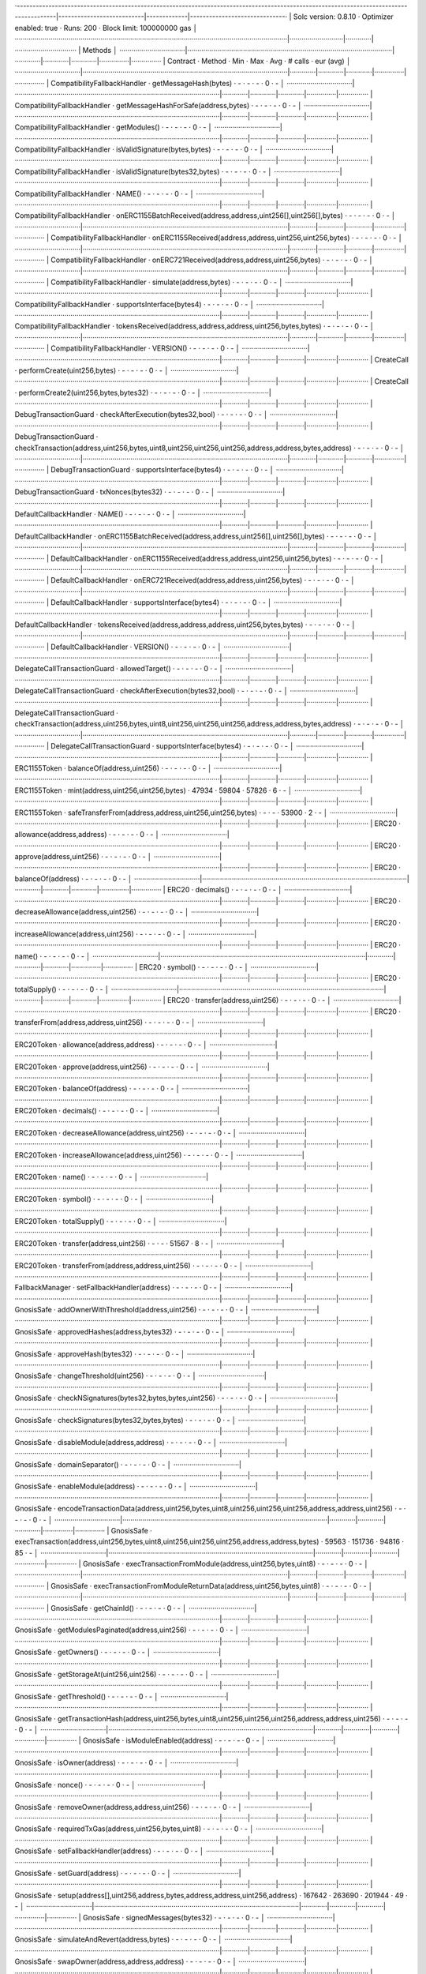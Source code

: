 ·----------------------------------------------------------------------------------------------------------------------------------------|---------------------------|-------------|------------------------------·
|                                                          Solc version: 0.8.10                                                          ·  Optimizer enabled: true  ·  Runs: 200  ·  Block limit: 100000000 gas  │
·········································································································································|···························|·············|·······························
|  Methods                                                                                                                                                                                                        │
·································|·······································································································|·············|·············|·············|···············|···············
|  Contract                      ·  Method                                                                                               ·  Min        ·  Max        ·  Avg        ·  # calls      ·  eur (avg)   │
·································|·······································································································|·············|·············|·············|···············|···············
|  CompatibilityFallbackHandler  ·  getMessageHash(bytes)                                                                                ·          -  ·          -  ·          -  ·            0  ·           -  │
·································|·······································································································|·············|·············|·············|···············|···············
|  CompatibilityFallbackHandler  ·  getMessageHashForSafe(address,bytes)                                                                 ·          -  ·          -  ·          -  ·            0  ·           -  │
·································|·······································································································|·············|·············|·············|···············|···············
|  CompatibilityFallbackHandler  ·  getModules()                                                                                         ·          -  ·          -  ·          -  ·            0  ·           -  │
·································|·······································································································|·············|·············|·············|···············|···············
|  CompatibilityFallbackHandler  ·  isValidSignature(bytes,bytes)                                                                        ·          -  ·          -  ·          -  ·            0  ·           -  │
·································|·······································································································|·············|·············|·············|···············|···············
|  CompatibilityFallbackHandler  ·  isValidSignature(bytes32,bytes)                                                                      ·          -  ·          -  ·          -  ·            0  ·           -  │
·································|·······································································································|·············|·············|·············|···············|···············
|  CompatibilityFallbackHandler  ·  NAME()                                                                                               ·          -  ·          -  ·          -  ·            0  ·           -  │
·································|·······································································································|·············|·············|·············|···············|···············
|  CompatibilityFallbackHandler  ·  onERC1155BatchReceived(address,address,uint256[],uint256[],bytes)                                    ·          -  ·          -  ·          -  ·            0  ·           -  │
·································|·······································································································|·············|·············|·············|···············|···············
|  CompatibilityFallbackHandler  ·  onERC1155Received(address,address,uint256,uint256,bytes)                                             ·          -  ·          -  ·          -  ·            0  ·           -  │
·································|·······································································································|·············|·············|·············|···············|···············
|  CompatibilityFallbackHandler  ·  onERC721Received(address,address,uint256,bytes)                                                      ·          -  ·          -  ·          -  ·            0  ·           -  │
·································|·······································································································|·············|·············|·············|···············|···············
|  CompatibilityFallbackHandler  ·  simulate(address,bytes)                                                                              ·          -  ·          -  ·          -  ·            0  ·           -  │
·································|·······································································································|·············|·············|·············|···············|···············
|  CompatibilityFallbackHandler  ·  supportsInterface(bytes4)                                                                            ·          -  ·          -  ·          -  ·            0  ·           -  │
·································|·······································································································|·············|·············|·············|···············|···············
|  CompatibilityFallbackHandler  ·  tokensReceived(address,address,address,uint256,bytes,bytes)                                          ·          -  ·          -  ·          -  ·            0  ·           -  │
·································|·······································································································|·············|·············|·············|···············|···············
|  CompatibilityFallbackHandler  ·  VERSION()                                                                                            ·          -  ·          -  ·          -  ·            0  ·           -  │
·································|·······································································································|·············|·············|·············|···············|···············
|  CreateCall                    ·  performCreate(uint256,bytes)                                                                         ·          -  ·          -  ·          -  ·            0  ·           -  │
·································|·······································································································|·············|·············|·············|···············|···············
|  CreateCall                    ·  performCreate2(uint256,bytes,bytes32)                                                                ·          -  ·          -  ·          -  ·            0  ·           -  │
·································|·······································································································|·············|·············|·············|···············|···············
|  DebugTransactionGuard         ·  checkAfterExecution(bytes32,bool)                                                                    ·          -  ·          -  ·          -  ·            0  ·           -  │
·································|·······································································································|·············|·············|·············|···············|···············
|  DebugTransactionGuard         ·  checkTransaction(address,uint256,bytes,uint8,uint256,uint256,uint256,address,address,bytes,address)  ·          -  ·          -  ·          -  ·            0  ·           -  │
·································|·······································································································|·············|·············|·············|···············|···············
|  DebugTransactionGuard         ·  supportsInterface(bytes4)                                                                            ·          -  ·          -  ·          -  ·            0  ·           -  │
·································|·······································································································|·············|·············|·············|···············|···············
|  DebugTransactionGuard         ·  txNonces(bytes32)                                                                                    ·          -  ·          -  ·          -  ·            0  ·           -  │
·································|·······································································································|·············|·············|·············|···············|···············
|  DefaultCallbackHandler        ·  NAME()                                                                                               ·          -  ·          -  ·          -  ·            0  ·           -  │
·································|·······································································································|·············|·············|·············|···············|···············
|  DefaultCallbackHandler        ·  onERC1155BatchReceived(address,address,uint256[],uint256[],bytes)                                    ·          -  ·          -  ·          -  ·            0  ·           -  │
·································|·······································································································|·············|·············|·············|···············|···············
|  DefaultCallbackHandler        ·  onERC1155Received(address,address,uint256,uint256,bytes)                                             ·          -  ·          -  ·          -  ·            0  ·           -  │
·································|·······································································································|·············|·············|·············|···············|···············
|  DefaultCallbackHandler        ·  onERC721Received(address,address,uint256,bytes)                                                      ·          -  ·          -  ·          -  ·            0  ·           -  │
·································|·······································································································|·············|·············|·············|···············|···············
|  DefaultCallbackHandler        ·  supportsInterface(bytes4)                                                                            ·          -  ·          -  ·          -  ·            0  ·           -  │
·································|·······································································································|·············|·············|·············|···············|···············
|  DefaultCallbackHandler        ·  tokensReceived(address,address,address,uint256,bytes,bytes)                                          ·          -  ·          -  ·          -  ·            0  ·           -  │
·································|·······································································································|·············|·············|·············|···············|···············
|  DefaultCallbackHandler        ·  VERSION()                                                                                            ·          -  ·          -  ·          -  ·            0  ·           -  │
·································|·······································································································|·············|·············|·············|···············|···············
|  DelegateCallTransactionGuard  ·  allowedTarget()                                                                                      ·          -  ·          -  ·          -  ·            0  ·           -  │
·································|·······································································································|·············|·············|·············|···············|···············
|  DelegateCallTransactionGuard  ·  checkAfterExecution(bytes32,bool)                                                                    ·          -  ·          -  ·          -  ·            0  ·           -  │
·································|·······································································································|·············|·············|·············|···············|···············
|  DelegateCallTransactionGuard  ·  checkTransaction(address,uint256,bytes,uint8,uint256,uint256,uint256,address,address,bytes,address)  ·          -  ·          -  ·          -  ·            0  ·           -  │
·································|·······································································································|·············|·············|·············|···············|···············
|  DelegateCallTransactionGuard  ·  supportsInterface(bytes4)                                                                            ·          -  ·          -  ·          -  ·            0  ·           -  │
·································|·······································································································|·············|·············|·············|···············|···············
|  ERC1155Token                  ·  balanceOf(address,uint256)                                                                           ·          -  ·          -  ·          -  ·            0  ·           -  │
·································|·······································································································|·············|·············|·············|···············|···············
|  ERC1155Token                  ·  mint(address,uint256,uint256,bytes)                                                                  ·      47934  ·      59804  ·      57826  ·            6  ·           -  │
·································|·······································································································|·············|·············|·············|···············|···············
|  ERC1155Token                  ·  safeTransferFrom(address,address,uint256,uint256,bytes)                                              ·          -  ·          -  ·      53900  ·            2  ·           -  │
·································|·······································································································|·············|·············|·············|···············|···············
|  ERC20                         ·  allowance(address,address)                                                                           ·          -  ·          -  ·          -  ·            0  ·           -  │
·································|·······································································································|·············|·············|·············|···············|···············
|  ERC20                         ·  approve(address,uint256)                                                                             ·          -  ·          -  ·          -  ·            0  ·           -  │
·································|·······································································································|·············|·············|·············|···············|···············
|  ERC20                         ·  balanceOf(address)                                                                                   ·          -  ·          -  ·          -  ·            0  ·           -  │
·································|·······································································································|·············|·············|·············|···············|···············
|  ERC20                         ·  decimals()                                                                                           ·          -  ·          -  ·          -  ·            0  ·           -  │
·································|·······································································································|·············|·············|·············|···············|···············
|  ERC20                         ·  decreaseAllowance(address,uint256)                                                                   ·          -  ·          -  ·          -  ·            0  ·           -  │
·································|·······································································································|·············|·············|·············|···············|···············
|  ERC20                         ·  increaseAllowance(address,uint256)                                                                   ·          -  ·          -  ·          -  ·            0  ·           -  │
·································|·······································································································|·············|·············|·············|···············|···············
|  ERC20                         ·  name()                                                                                               ·          -  ·          -  ·          -  ·            0  ·           -  │
·································|·······································································································|·············|·············|·············|···············|···············
|  ERC20                         ·  symbol()                                                                                             ·          -  ·          -  ·          -  ·            0  ·           -  │
·································|·······································································································|·············|·············|·············|···············|···············
|  ERC20                         ·  totalSupply()                                                                                        ·          -  ·          -  ·          -  ·            0  ·           -  │
·································|·······································································································|·············|·············|·············|···············|···············
|  ERC20                         ·  transfer(address,uint256)                                                                            ·          -  ·          -  ·          -  ·            0  ·           -  │
·································|·······································································································|·············|·············|·············|···············|···············
|  ERC20                         ·  transferFrom(address,address,uint256)                                                                ·          -  ·          -  ·          -  ·            0  ·           -  │
·································|·······································································································|·············|·············|·············|···············|···············
|  ERC20Token                    ·  allowance(address,address)                                                                           ·          -  ·          -  ·          -  ·            0  ·           -  │
·································|·······································································································|·············|·············|·············|···············|···············
|  ERC20Token                    ·  approve(address,uint256)                                                                             ·          -  ·          -  ·          -  ·            0  ·           -  │
·································|·······································································································|·············|·············|·············|···············|···············
|  ERC20Token                    ·  balanceOf(address)                                                                                   ·          -  ·          -  ·          -  ·            0  ·           -  │
·································|·······································································································|·············|·············|·············|···············|···············
|  ERC20Token                    ·  decimals()                                                                                           ·          -  ·          -  ·          -  ·            0  ·           -  │
·································|·······································································································|·············|·············|·············|···············|···············
|  ERC20Token                    ·  decreaseAllowance(address,uint256)                                                                   ·          -  ·          -  ·          -  ·            0  ·           -  │
·································|·······································································································|·············|·············|·············|···············|···············
|  ERC20Token                    ·  increaseAllowance(address,uint256)                                                                   ·          -  ·          -  ·          -  ·            0  ·           -  │
·································|·······································································································|·············|·············|·············|···············|···············
|  ERC20Token                    ·  name()                                                                                               ·          -  ·          -  ·          -  ·            0  ·           -  │
·································|·······································································································|·············|·············|·············|···············|···············
|  ERC20Token                    ·  symbol()                                                                                             ·          -  ·          -  ·          -  ·            0  ·           -  │
·································|·······································································································|·············|·············|·············|···············|···············
|  ERC20Token                    ·  totalSupply()                                                                                        ·          -  ·          -  ·          -  ·            0  ·           -  │
·································|·······································································································|·············|·············|·············|···············|···············
|  ERC20Token                    ·  transfer(address,uint256)                                                                            ·          -  ·          -  ·      51567  ·            8  ·           -  │
·································|·······································································································|·············|·············|·············|···············|···············
|  ERC20Token                    ·  transferFrom(address,address,uint256)                                                                ·          -  ·          -  ·          -  ·            0  ·           -  │
·································|·······································································································|·············|·············|·············|···············|···············
|  FallbackManager               ·  setFallbackHandler(address)                                                                          ·          -  ·          -  ·          -  ·            0  ·           -  │
·································|·······································································································|·············|·············|·············|···············|···············
|  GnosisSafe                    ·  addOwnerWithThreshold(address,uint256)                                                               ·          -  ·          -  ·          -  ·            0  ·           -  │
·································|·······································································································|·············|·············|·············|···············|···············
|  GnosisSafe                    ·  approvedHashes(address,bytes32)                                                                      ·          -  ·          -  ·          -  ·            0  ·           -  │
·································|·······································································································|·············|·············|·············|···············|···············
|  GnosisSafe                    ·  approveHash(bytes32)                                                                                 ·          -  ·          -  ·          -  ·            0  ·           -  │
·································|·······································································································|·············|·············|·············|···············|···············
|  GnosisSafe                    ·  changeThreshold(uint256)                                                                             ·          -  ·          -  ·          -  ·            0  ·           -  │
·································|·······································································································|·············|·············|·············|···············|···············
|  GnosisSafe                    ·  checkNSignatures(bytes32,bytes,bytes,uint256)                                                        ·          -  ·          -  ·          -  ·            0  ·           -  │
·································|·······································································································|·············|·············|·············|···············|···············
|  GnosisSafe                    ·  checkSignatures(bytes32,bytes,bytes)                                                                 ·          -  ·          -  ·          -  ·            0  ·           -  │
·································|·······································································································|·············|·············|·············|···············|···············
|  GnosisSafe                    ·  disableModule(address,address)                                                                       ·          -  ·          -  ·          -  ·            0  ·           -  │
·································|·······································································································|·············|·············|·············|···············|···············
|  GnosisSafe                    ·  domainSeparator()                                                                                    ·          -  ·          -  ·          -  ·            0  ·           -  │
·································|·······································································································|·············|·············|·············|···············|···············
|  GnosisSafe                    ·  enableModule(address)                                                                                ·          -  ·          -  ·          -  ·            0  ·           -  │
·································|·······································································································|·············|·············|·············|···············|···············
|  GnosisSafe                    ·  encodeTransactionData(address,uint256,bytes,uint8,uint256,uint256,uint256,address,address,uint256)   ·          -  ·          -  ·          -  ·            0  ·           -  │
·································|·······································································································|·············|·············|·············|···············|···············
|  GnosisSafe                    ·  execTransaction(address,uint256,bytes,uint8,uint256,uint256,uint256,address,address,bytes)           ·      59563  ·     151736  ·      94816  ·           85  ·           -  │
·································|·······································································································|·············|·············|·············|···············|···············
|  GnosisSafe                    ·  execTransactionFromModule(address,uint256,bytes,uint8)                                               ·          -  ·          -  ·          -  ·            0  ·           -  │
·································|·······································································································|·············|·············|·············|···············|···············
|  GnosisSafe                    ·  execTransactionFromModuleReturnData(address,uint256,bytes,uint8)                                     ·          -  ·          -  ·          -  ·            0  ·           -  │
·································|·······································································································|·············|·············|·············|···············|···············
|  GnosisSafe                    ·  getChainId()                                                                                         ·          -  ·          -  ·          -  ·            0  ·           -  │
·································|·······································································································|·············|·············|·············|···············|···············
|  GnosisSafe                    ·  getModulesPaginated(address,uint256)                                                                 ·          -  ·          -  ·          -  ·            0  ·           -  │
·································|·······································································································|·············|·············|·············|···············|···············
|  GnosisSafe                    ·  getOwners()                                                                                          ·          -  ·          -  ·          -  ·            0  ·           -  │
·································|·······································································································|·············|·············|·············|···············|···············
|  GnosisSafe                    ·  getStorageAt(uint256,uint256)                                                                        ·          -  ·          -  ·          -  ·            0  ·           -  │
·································|·······································································································|·············|·············|·············|···············|···············
|  GnosisSafe                    ·  getThreshold()                                                                                       ·          -  ·          -  ·          -  ·            0  ·           -  │
·································|·······································································································|·············|·············|·············|···············|···············
|  GnosisSafe                    ·  getTransactionHash(address,uint256,bytes,uint8,uint256,uint256,uint256,address,address,uint256)      ·          -  ·          -  ·          -  ·            0  ·           -  │
·································|·······································································································|·············|·············|·············|···············|···············
|  GnosisSafe                    ·  isModuleEnabled(address)                                                                             ·          -  ·          -  ·          -  ·            0  ·           -  │
·································|·······································································································|·············|·············|·············|···············|···············
|  GnosisSafe                    ·  isOwner(address)                                                                                     ·          -  ·          -  ·          -  ·            0  ·           -  │
·································|·······································································································|·············|·············|·············|···············|···············
|  GnosisSafe                    ·  nonce()                                                                                              ·          -  ·          -  ·          -  ·            0  ·           -  │
·································|·······································································································|·············|·············|·············|···············|···············
|  GnosisSafe                    ·  removeOwner(address,address,uint256)                                                                 ·          -  ·          -  ·          -  ·            0  ·           -  │
·································|·······································································································|·············|·············|·············|···············|···············
|  GnosisSafe                    ·  requiredTxGas(address,uint256,bytes,uint8)                                                           ·          -  ·          -  ·          -  ·            0  ·           -  │
·································|·······································································································|·············|·············|·············|···············|···············
|  GnosisSafe                    ·  setFallbackHandler(address)                                                                          ·          -  ·          -  ·          -  ·            0  ·           -  │
·································|·······································································································|·············|·············|·············|···············|···············
|  GnosisSafe                    ·  setGuard(address)                                                                                    ·          -  ·          -  ·          -  ·            0  ·           -  │
·································|·······································································································|·············|·············|·············|···············|···············
|  GnosisSafe                    ·  setup(address[],uint256,address,bytes,address,address,uint256,address)                               ·     167642  ·     263690  ·     201944  ·           49  ·           -  │
·································|·······································································································|·············|·············|·············|···············|···············
|  GnosisSafe                    ·  signedMessages(bytes32)                                                                              ·          -  ·          -  ·          -  ·            0  ·           -  │
·································|·······································································································|·············|·············|·············|···············|···············
|  GnosisSafe                    ·  simulateAndRevert(address,bytes)                                                                     ·          -  ·          -  ·          -  ·            0  ·           -  │
·································|·······································································································|·············|·············|·············|···············|···············
|  GnosisSafe                    ·  swapOwner(address,address,address)                                                                   ·          -  ·          -  ·          -  ·            0  ·           -  │
·································|·······································································································|·············|·············|·············|···············|···············
|  GnosisSafe                    ·  VERSION()                                                                                            ·          -  ·          -  ·          -  ·            0  ·           -  │
·································|·······································································································|·············|·············|·············|···············|···············
|  GnosisSafeL2                  ·  addOwnerWithThreshold(address,uint256)                                                               ·          -  ·          -  ·          -  ·            0  ·           -  │
·································|·······································································································|·············|·············|·············|···············|···············
|  GnosisSafeL2                  ·  approvedHashes(address,bytes32)                                                                      ·          -  ·          -  ·          -  ·            0  ·           -  │
·································|·······································································································|·············|·············|·············|···············|···············
|  GnosisSafeL2                  ·  approveHash(bytes32)                                                                                 ·          -  ·          -  ·          -  ·            0  ·           -  │
·································|·······································································································|·············|·············|·············|···············|···············
|  GnosisSafeL2                  ·  changeThreshold(uint256)                                                                             ·          -  ·          -  ·          -  ·            0  ·           -  │
·································|·······································································································|·············|·············|·············|···············|···············
|  GnosisSafeL2                  ·  checkNSignatures(bytes32,bytes,bytes,uint256)                                                        ·          -  ·          -  ·          -  ·            0  ·           -  │
·································|·······································································································|·············|·············|·············|···············|···············
|  GnosisSafeL2                  ·  checkSignatures(bytes32,bytes,bytes)                                                                 ·          -  ·          -  ·          -  ·            0  ·           -  │
·································|·······································································································|·············|·············|·············|···············|···············
|  GnosisSafeL2                  ·  disableModule(address,address)                                                                       ·          -  ·          -  ·          -  ·            0  ·           -  │
·································|·······································································································|·············|·············|·············|···············|···············
|  GnosisSafeL2                  ·  domainSeparator()                                                                                    ·          -  ·          -  ·          -  ·            0  ·           -  │
·································|·······································································································|·············|·············|·············|···············|···············
|  GnosisSafeL2                  ·  enableModule(address)                                                                                ·          -  ·          -  ·          -  ·            0  ·           -  │
·································|·······································································································|·············|·············|·············|···············|···············
|  GnosisSafeL2                  ·  encodeTransactionData(address,uint256,bytes,uint8,uint256,uint256,uint256,address,address,uint256)   ·          -  ·          -  ·          -  ·            0  ·           -  │
·································|·······································································································|·············|·············|·············|···············|···············
|  GnosisSafeL2                  ·  execTransaction(address,uint256,bytes,uint8,uint256,uint256,uint256,address,address,bytes)           ·          -  ·          -  ·          -  ·            0  ·           -  │
·································|·······································································································|·············|·············|·············|···············|···············
|  GnosisSafeL2                  ·  execTransactionFromModule(address,uint256,bytes,uint8)                                               ·          -  ·          -  ·          -  ·            0  ·           -  │
·································|·······································································································|·············|·············|·············|···············|···············
|  GnosisSafeL2                  ·  execTransactionFromModuleReturnData(address,uint256,bytes,uint8)                                     ·          -  ·          -  ·          -  ·            0  ·           -  │
·································|·······································································································|·············|·············|·············|···············|···············
|  GnosisSafeL2                  ·  getChainId()                                                                                         ·          -  ·          -  ·          -  ·            0  ·           -  │
·································|·······································································································|·············|·············|·············|···············|···············
|  GnosisSafeL2                  ·  getModulesPaginated(address,uint256)                                                                 ·          -  ·          -  ·          -  ·            0  ·           -  │
·································|·······································································································|·············|·············|·············|···············|···············
|  GnosisSafeL2                  ·  getOwners()                                                                                          ·          -  ·          -  ·          -  ·            0  ·           -  │
·································|·······································································································|·············|·············|·············|···············|···············
|  GnosisSafeL2                  ·  getStorageAt(uint256,uint256)                                                                        ·          -  ·          -  ·          -  ·            0  ·           -  │
·································|·······································································································|·············|·············|·············|···············|···············
|  GnosisSafeL2                  ·  getThreshold()                                                                                       ·          -  ·          -  ·          -  ·            0  ·           -  │
·································|·······································································································|·············|·············|·············|···············|···············
|  GnosisSafeL2                  ·  getTransactionHash(address,uint256,bytes,uint8,uint256,uint256,uint256,address,address,uint256)      ·          -  ·          -  ·          -  ·            0  ·           -  │
·································|·······································································································|·············|·············|·············|···············|···············
|  GnosisSafeL2                  ·  isModuleEnabled(address)                                                                             ·          -  ·          -  ·          -  ·            0  ·           -  │
·································|·······································································································|·············|·············|·············|···············|···············
|  GnosisSafeL2                  ·  isOwner(address)                                                                                     ·          -  ·          -  ·          -  ·            0  ·           -  │
·································|·······································································································|·············|·············|·············|···············|···············
|  GnosisSafeL2                  ·  nonce()                                                                                              ·          -  ·          -  ·          -  ·            0  ·           -  │
·································|·······································································································|·············|·············|·············|···············|···············
|  GnosisSafeL2                  ·  removeOwner(address,address,uint256)                                                                 ·          -  ·          -  ·          -  ·            0  ·           -  │
·································|·······································································································|·············|·············|·············|···············|···············
|  GnosisSafeL2                  ·  requiredTxGas(address,uint256,bytes,uint8)                                                           ·          -  ·          -  ·          -  ·            0  ·           -  │
·································|·······································································································|·············|·············|·············|···············|···············
|  GnosisSafeL2                  ·  setFallbackHandler(address)                                                                          ·          -  ·          -  ·          -  ·            0  ·           -  │
·································|·······································································································|·············|·············|·············|···············|···············
|  GnosisSafeL2                  ·  setGuard(address)                                                                                    ·          -  ·          -  ·          -  ·            0  ·           -  │
·································|·······································································································|·············|·············|·············|···············|···············
|  GnosisSafeL2                  ·  setup(address[],uint256,address,bytes,address,address,uint256,address)                               ·          -  ·          -  ·          -  ·            0  ·           -  │
·································|·······································································································|·············|·············|·············|···············|···············
|  GnosisSafeL2                  ·  signedMessages(bytes32)                                                                              ·          -  ·          -  ·          -  ·            0  ·           -  │
·································|·······································································································|·············|·············|·············|···············|···············
|  GnosisSafeL2                  ·  simulateAndRevert(address,bytes)                                                                     ·          -  ·          -  ·          -  ·            0  ·           -  │
·································|·······································································································|·············|·············|·············|···············|···············
|  GnosisSafeL2                  ·  swapOwner(address,address,address)                                                                   ·          -  ·          -  ·          -  ·            0  ·           -  │
·································|·······································································································|·············|·············|·············|···············|···············
|  GnosisSafeL2                  ·  VERSION()                                                                                            ·          -  ·          -  ·          -  ·            0  ·           -  │
·································|·······································································································|·············|·············|·············|···············|···············
|  GnosisSafeProxyFactory        ·  calculateCreateProxyWithNonceAddress(address,bytes,uint256)                                          ·          -  ·          -  ·          -  ·            0  ·           -  │
·································|·······································································································|·············|·············|·············|···············|···············
|  GnosisSafeProxyFactory        ·  createProxy(address,bytes)                                                                           ·     105568  ·     105580  ·     105568  ·           52  ·           -  │
·································|·······································································································|·············|·············|·············|···············|···············
|  GnosisSafeProxyFactory        ·  createProxyWithCallback(address,bytes,uint256,address)                                               ·          -  ·          -  ·          -  ·            0  ·           -  │
·································|·······································································································|·············|·············|·············|···············|···············
|  GnosisSafeProxyFactory        ·  createProxyWithNonce(address,bytes,uint256)                                                          ·          -  ·          -  ·          -  ·            0  ·           -  │
·································|·······································································································|·············|·············|·············|···············|···············
|  GnosisSafeProxyFactory        ·  proxyCreationCode()                                                                                  ·          -  ·          -  ·          -  ·            0  ·           -  │
·································|·······································································································|·············|·············|·············|···············|···············
|  GnosisSafeProxyFactory        ·  proxyRuntimeCode()                                                                                   ·          -  ·          -  ·          -  ·            0  ·           -  │
·································|·······································································································|·············|·············|·············|···············|···············
|  GuardManager                  ·  setGuard(address)                                                                                    ·          -  ·          -  ·          -  ·            0  ·           -  │
·································|·······································································································|·············|·············|·············|···············|···············
|  Migration                     ·  migrate()                                                                                            ·          -  ·          -  ·          -  ·            0  ·           -  │
·································|·······································································································|·············|·············|·············|···············|···············
|  Migration                     ·  migrationSingleton()                                                                                 ·          -  ·          -  ·          -  ·            0  ·           -  │
·································|·······································································································|·············|·············|·············|···············|···············
|  Migration                     ·  safe120Singleton()                                                                                   ·          -  ·          -  ·          -  ·            0  ·           -  │
·································|·······································································································|·············|·············|·············|···············|···············
|  MockContract                  ·  DEFAULT_FALLBACK_VALUE()                                                                             ·          -  ·          -  ·          -  ·            0  ·           -  │
·································|·······································································································|·············|·············|·············|···············|···············
|  MockContract                  ·  givenAnyReturn(bytes)                                                                                ·          -  ·          -  ·          -  ·            0  ·           -  │
·································|·······································································································|·············|·············|·············|···············|···············
|  MockContract                  ·  givenAnyReturnAddress(address)                                                                       ·          -  ·          -  ·          -  ·            0  ·           -  │
·································|·······································································································|·············|·············|·············|···············|···············
|  MockContract                  ·  givenAnyReturnBool(bool)                                                                             ·          -  ·          -  ·          -  ·            0  ·           -  │
·································|·······································································································|·············|·············|·············|···············|···············
|  MockContract                  ·  givenAnyReturnUint(uint256)                                                                          ·          -  ·          -  ·          -  ·            0  ·           -  │
·································|·······································································································|·············|·············|·············|···············|···············
|  MockContract                  ·  givenAnyRevert()                                                                                     ·          -  ·          -  ·          -  ·            0  ·           -  │
·································|·······································································································|·············|·············|·············|···············|···············
|  MockContract                  ·  givenAnyRevertWithMessage(string)                                                                    ·          -  ·          -  ·          -  ·            0  ·           -  │
·································|·······································································································|·············|·············|·············|···············|···············
|  MockContract                  ·  givenAnyRunOutOfGas()                                                                                ·          -  ·          -  ·          -  ·            0  ·           -  │
·································|·······································································································|·············|·············|·············|···············|···············
|  MockContract                  ·  givenCalldataReturn(bytes,bytes)                                                                     ·          -  ·          -  ·          -  ·            0  ·           -  │
·································|·······································································································|·············|·············|·············|···············|···············
|  MockContract                  ·  givenCalldataReturnAddress(bytes,address)                                                            ·          -  ·          -  ·          -  ·            0  ·           -  │
·································|·······································································································|·············|·············|·············|···············|···············
|  MockContract                  ·  givenCalldataReturnBool(bytes,bool)                                                                  ·          -  ·          -  ·          -  ·            0  ·           -  │
·································|·······································································································|·············|·············|·············|···············|···············
|  MockContract                  ·  givenCalldataReturnUint(bytes,uint256)                                                               ·          -  ·          -  ·          -  ·            0  ·           -  │
·································|·······································································································|·············|·············|·············|···············|···············
|  MockContract                  ·  givenCalldataRevert(bytes)                                                                           ·          -  ·          -  ·          -  ·            0  ·           -  │
·································|·······································································································|·············|·············|·············|···············|···············
|  MockContract                  ·  givenCalldataRevertWithMessage(bytes,string)                                                         ·          -  ·          -  ·          -  ·            0  ·           -  │
·································|·······································································································|·············|·············|·············|···············|···············
|  MockContract                  ·  givenCalldataRunOutOfGas(bytes)                                                                      ·          -  ·          -  ·          -  ·            0  ·           -  │
·································|·······································································································|·············|·············|·············|···············|···············
|  MockContract                  ·  givenMethodReturn(bytes,bytes)                                                                       ·          -  ·          -  ·          -  ·            0  ·           -  │
·································|·······································································································|·············|·············|·············|···············|···············
|  MockContract                  ·  givenMethodReturnAddress(bytes,address)                                                              ·          -  ·          -  ·          -  ·            0  ·           -  │
·································|·······································································································|·············|·············|·············|···············|···············
|  MockContract                  ·  givenMethodReturnBool(bytes,bool)                                                                    ·          -  ·          -  ·          -  ·            0  ·           -  │
·································|·······································································································|·············|·············|·············|···············|···············
|  MockContract                  ·  givenMethodReturnUint(bytes,uint256)                                                                 ·          -  ·          -  ·          -  ·            0  ·           -  │
·································|·······································································································|·············|·············|·············|···············|···············
|  MockContract                  ·  givenMethodRevert(bytes)                                                                             ·          -  ·          -  ·          -  ·            0  ·           -  │
·································|·······································································································|·············|·············|·············|···············|···············
|  MockContract                  ·  givenMethodRevertWithMessage(bytes,string)                                                           ·          -  ·          -  ·          -  ·            0  ·           -  │
·································|·······································································································|·············|·············|·············|···············|···············
|  MockContract                  ·  givenMethodRunOutOfGas(bytes)                                                                        ·          -  ·          -  ·          -  ·            0  ·           -  │
·································|·······································································································|·············|·············|·············|···············|···············
|  MockContract                  ·  invocationCount()                                                                                    ·          -  ·          -  ·          -  ·            0  ·           -  │
·································|·······································································································|·············|·············|·············|···············|···············
|  MockContract                  ·  invocationCountForCalldata(bytes)                                                                    ·          -  ·          -  ·          -  ·            0  ·           -  │
·································|·······································································································|·············|·············|·············|···············|···············
|  MockContract                  ·  invocationCountForMethod(bytes)                                                                      ·          -  ·          -  ·          -  ·            0  ·           -  │
·································|·······································································································|·············|·············|·············|···············|···············
|  MockContract                  ·  MOCKS_LIST_END_HASH()                                                                                ·          -  ·          -  ·          -  ·            0  ·           -  │
·································|·······································································································|·············|·············|·············|···············|···············
|  MockContract                  ·  MOCKS_LIST_END()                                                                                     ·          -  ·          -  ·          -  ·            0  ·           -  │
·································|·······································································································|·············|·············|·············|···············|···············
|  MockContract                  ·  MOCKS_LIST_START()                                                                                   ·          -  ·          -  ·          -  ·            0  ·           -  │
·································|·······································································································|·············|·············|·············|···············|···············
|  MockContract                  ·  reset()                                                                                              ·          -  ·          -  ·          -  ·            0  ·           -  │
·································|·······································································································|·············|·············|·············|···············|···············
|  MockContract                  ·  SENTINEL_ANY_MOCKS()                                                                                 ·          -  ·          -  ·          -  ·            0  ·           -  │
·································|·······································································································|·············|·············|·············|···············|···············
|  MockContract                  ·  updateInvocationCount(bytes4,bytes)                                                                  ·          -  ·          -  ·          -  ·            0  ·           -  │
·································|·······································································································|·············|·············|·············|···············|···············
|  ModuleManager                 ·  disableModule(address,address)                                                                       ·          -  ·          -  ·          -  ·            0  ·           -  │
·································|·······································································································|·············|·············|·············|···············|···············
|  ModuleManager                 ·  enableModule(address)                                                                                ·          -  ·          -  ·          -  ·            0  ·           -  │
·································|·······································································································|·············|·············|·············|···············|···············
|  ModuleManager                 ·  execTransactionFromModule(address,uint256,bytes,uint8)                                               ·          -  ·          -  ·          -  ·            0  ·           -  │
·································|·······································································································|·············|·············|·············|···············|···············
|  ModuleManager                 ·  execTransactionFromModuleReturnData(address,uint256,bytes,uint8)                                     ·          -  ·          -  ·          -  ·            0  ·           -  │
·································|·······································································································|·············|·············|·············|···············|···············
|  ModuleManager                 ·  getModulesPaginated(address,uint256)                                                                 ·          -  ·          -  ·          -  ·            0  ·           -  │
·································|·······································································································|·············|·············|·············|···············|···············
|  ModuleManager                 ·  isModuleEnabled(address)                                                                             ·          -  ·          -  ·          -  ·            0  ·           -  │
·································|·······································································································|·············|·············|·············|···············|···············
|  MultiSend                     ·  multiSend(bytes)                                                                                     ·          -  ·          -  ·          -  ·            0  ·           -  │
·································|·······································································································|·············|·············|·············|···············|···············
|  MultiSendCallOnly             ·  multiSend(bytes)                                                                                     ·          -  ·          -  ·          -  ·            0  ·           -  │
·································|·······································································································|·············|·············|·············|···············|···············
|  OwnerManager                  ·  addOwnerWithThreshold(address,uint256)                                                               ·          -  ·          -  ·          -  ·            0  ·           -  │
·································|·······································································································|·············|·············|·············|···············|···············
|  OwnerManager                  ·  changeThreshold(uint256)                                                                             ·          -  ·          -  ·          -  ·            0  ·           -  │
·································|·······································································································|·············|·············|·············|···············|···············
|  OwnerManager                  ·  getOwners()                                                                                          ·          -  ·          -  ·          -  ·            0  ·           -  │
·································|·······································································································|·············|·············|·············|···············|···············
|  OwnerManager                  ·  getThreshold()                                                                                       ·          -  ·          -  ·          -  ·            0  ·           -  │
·································|·······································································································|·············|·············|·············|···············|···············
|  OwnerManager                  ·  isOwner(address)                                                                                     ·          -  ·          -  ·          -  ·            0  ·           -  │
·································|·······································································································|·············|·············|·············|···············|···············
|  OwnerManager                  ·  removeOwner(address,address,uint256)                                                                 ·          -  ·          -  ·          -  ·            0  ·           -  │
·································|·······································································································|·············|·············|·············|···············|···············
|  OwnerManager                  ·  swapOwner(address,address,address)                                                                   ·          -  ·          -  ·          -  ·            0  ·           -  │
·································|·······································································································|·············|·············|·············|···············|···············
|  ReentrancyTransactionGuard    ·  checkAfterExecution(bytes32,bool)                                                                    ·          -  ·          -  ·          -  ·            0  ·           -  │
·································|·······································································································|·············|·············|·············|···············|···············
|  ReentrancyTransactionGuard    ·  checkTransaction(address,uint256,bytes,uint8,uint256,uint256,uint256,address,address,bytes,address)  ·          -  ·          -  ·          -  ·            0  ·           -  │
·································|·······································································································|·············|·············|·············|···············|···············
|  ReentrancyTransactionGuard    ·  supportsInterface(bytes4)                                                                            ·          -  ·          -  ·          -  ·            0  ·           -  │
·································|·······································································································|·············|·············|·············|···············|···············
|  SignMessageLib                ·  getMessageHash(bytes)                                                                                ·          -  ·          -  ·          -  ·            0  ·           -  │
·································|·······································································································|·············|·············|·············|···············|···············
|  SignMessageLib                ·  signMessage(bytes)                                                                                   ·          -  ·          -  ·          -  ·            0  ·           -  │
·································|·······································································································|·············|·············|·············|···············|···············
|  SimulateTxAccessor            ·  simulate(address,uint256,bytes,uint8)                                                                ·          -  ·          -  ·          -  ·            0  ·           -  │
·································|·······································································································|·············|·············|·············|···············|···············
|  StorageAccessible             ·  getStorageAt(uint256,uint256)                                                                        ·          -  ·          -  ·          -  ·            0  ·           -  │
·································|·······································································································|·············|·············|·············|···············|···············
|  StorageAccessible             ·  simulateAndRevert(address,bytes)                                                                     ·          -  ·          -  ·          -  ·            0  ·           -  │
·································|·······································································································|·············|·············|·············|···············|···············
|  TestHandler                   ·  dudududu()                                                                                           ·          -  ·          -  ·          -  ·            0  ·           -  │
·································|·······································································································|·············|·············|·············|···············|···············
|  Deployments                                                                                                                           ·                                         ·  % of limit   ·              │
·········································································································································|·············|·············|·············|···············|···············
|  DelegateCallTransactionGuard                                                                                                          ·     283510  ·     283522  ·     283516  ·        0.3 %  ·           -  │
·········································································································································|·············|·············|·············|···············|···············
|  ERC1155Token                                                                                                                          ·          -  ·          -  ·     525869  ·        0.5 %  ·           -  │
·········································································································································|·············|·············|·············|···············|···············
|  ERC20Token                                                                                                                            ·          -  ·          -  ·     733462  ·        0.7 %  ·           -  │
·----------------------------------------------------------------------------------------------------------------------------------------|-------------|-------------|-------------|---------------|--------------·

